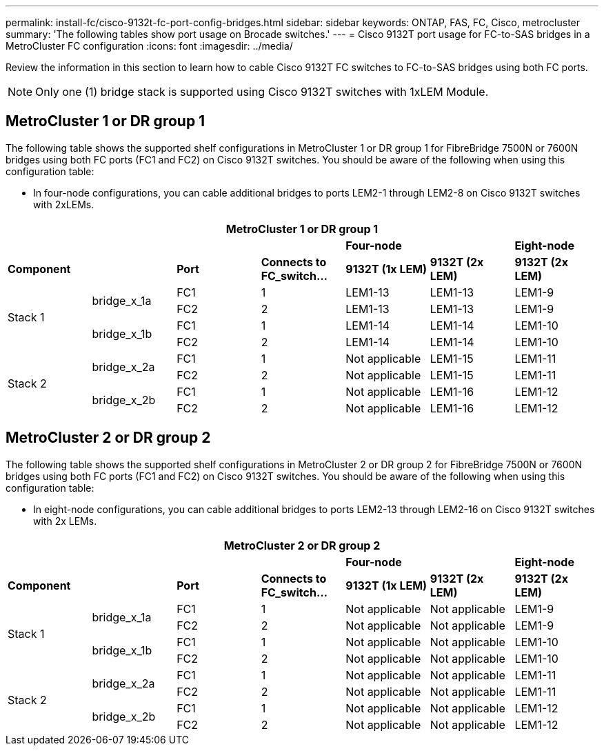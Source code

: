 ---
permalink: install-fc/cisco-9132t-fc-port-config-bridges.html
sidebar: sidebar
keywords:  ONTAP, FAS, FC, Cisco, metrocluster
summary: 'The following tables show port usage on Brocade switches.'
---
= Cisco 9132T port usage for FC-to-SAS bridges in a MetroCluster FC configuration
:icons: font
:imagesdir: ../media/

[.lead]
Review the information in this section to learn how to cable Cisco 9132T FC switches to FC-to-SAS bridges using both FC ports.

NOTE: Only one (1) bridge stack is supported using Cisco 9132T switches with 1xLEM Module.
 
== MetroCluster 1 or DR group 1

The following table shows the supported shelf configurations in MetroCluster 1 or DR group 1 for FibreBridge 7500N or 7600N bridges using both FC ports (FC1 and FC2) on Cisco 9132T switches. You should be aware of the following when using this configuration table:

* In four-node configurations, you can cable additional bridges to ports LEM2-1 through LEM2-8 on Cisco 9132T switches with 2xLEMs. 

[cols="2a,2a,2a,2a,2a,2a,2a" options="header"]

|===
7+^| MetroCluster 1 or DR group 1
4+^|
2+^| *Four-node*
| *Eight-node*
2+^| *Component*
| *Port* 
| *Connects to FC_switch...* 
| *9132T (1x LEM)* 
| *9132T (2x LEM)* 
| *9132T (2x LEM)* 


.4+a|
Stack 1
.2+a|
bridge_x_1a
a|
FC1
a|
1
a|
LEM1-13
a|
LEM1-13
a|
LEM1-9
a|
FC2
a|
2
a|
LEM1-13
a|
LEM1-13
a|
LEM1-9
.2+a|
bridge_x_1b
a|
FC1
a|
1
a|
LEM1-14
a|
LEM1-14
a|
LEM1-10
a|
FC2
a|
2
a|
LEM1-14
a|
LEM1-14
a|
LEM1-10
.4+a|
Stack 2
.2+a|
bridge_x_2a
a|
FC1
a|
1
a|
Not applicable
a|
LEM1-15
a|
LEM1-11
a|
FC2
a|
2
a|
Not applicable 
a|
LEM1-15
a|
LEM1-11
.2+a|
bridge_x_2b
a|
FC1
a|
1
a|
Not applicable
a|
LEM1-16
a|
LEM1-12
a|
FC2
a|
2
a|
Not applicable
a|
LEM1-16
a|
LEM1-12
|===


== MetroCluster 2 or DR group 2

The following table shows the supported shelf configurations in MetroCluster 2 or DR group 2 for FibreBridge 7500N or 7600N bridges using both FC ports (FC1 and FC2) on Cisco 9132T switches. You should be aware of the following when using this configuration table:

* In eight-node configurations, you can cable additional bridges to ports LEM2-13 through LEM2-16 on Cisco 9132T switches with 2x LEMs.


[cols="2a,2a,2a,2a,2a,2a,2a" options="header"]

|===
7+^| MetroCluster 2 or DR group 2
4+^|
2+^| *Four-node*
| *Eight-node*
2+^| *Component*
| *Port* 
| *Connects to FC_switch...* 
| *9132T (1x LEM)* 
| *9132T (2x LEM)* 
| *9132T (2x LEM)* 


.4+a|
Stack 1
.2+a|
bridge_x_1a
a|
FC1
a|
1
a|
Not applicable
a|
Not applicable
a|
LEM1-9
a|
FC2
a|
2
a|
Not applicable
a|
Not applicable
a|
LEM1-9
.2+a|
bridge_x_1b
a|
FC1
a|
1
a|
Not applicable
a|
Not applicable
a|
LEM1-10
a|
FC2
a|
2
a|
Not applicable
a|
Not applicable
a|
LEM1-10
.4+a|
Stack 2
.2+a|
bridge_x_2a
a|
FC1
a|
1
a|
Not applicable
a|
Not applicable
a|
LEM1-11
a|
FC2
a|
2
a|
Not applicable 
a|
Not applicable
a|
LEM1-11
.2+a|
bridge_x_2b
a|
FC1
a|
1
a|
Not applicable
a|
Not applicable
a|
LEM1-12
a|
FC2
a|
2
a|
Not applicable
a|
Not applicable
a|
LEM1-12
|===